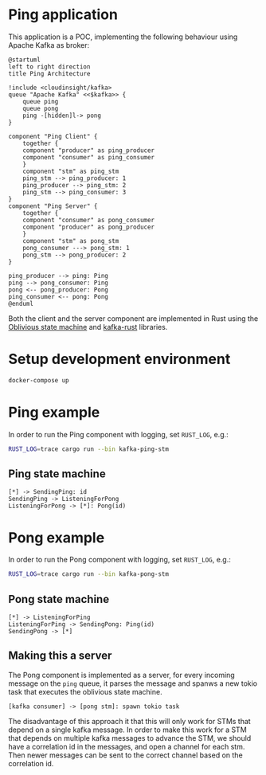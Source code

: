* Ping application

This application is a POC, implementing the following behaviour using Apache Kafka as broker:

#+begin_src plantuml :file architecture.svg
  @startuml
  left to right direction
  title Ping Architecture

  !include <cloudinsight/kafka>
  queue "Apache Kafka" <<$kafka>> {
      queue ping
      queue pong
      ping -[hidden]l-> pong
  }

  component "Ping Client" {
      together {
	  component "producer" as ping_producer
	  component "consumer" as ping_consumer
      }
      component "stm" as ping_stm
      ping_stm --> ping_producer: 1
      ping_producer --> ping_stm: 2
      ping_stm --> ping_consumer: 3
  }
  component "Ping Server" {
      together {
	  component "consumer" as pong_consumer
	  component "producer" as pong_producer
      }
      component "stm" as pong_stm
      pong_consumer ---> pong_stm: 1
      pong_stm --> pong_producer: 2
  }

  ping_producer --> ping: Ping
  ping --> pong_consumer: Ping
  pong <-- pong_producer: Pong
  ping_consumer <-- pong: Pong
  @enduml
#+end_src

#+RESULTS:
[[file:architecture.svg]]

Both the client and the server component are implemented in Rust using the [[https://github.com/vnermolaev/oblivious-state-machine][Oblivious state machine]] and [[https://github.com/kafka-rust/kafka-rust][kafka-rust]] libraries.

* Setup development environment

#+begin_src bash
  docker-compose up
#+end_src

* Ping example

In order to run the Ping component with logging, set ~RUST_LOG~, e.g.:

#+begin_src bash
  RUST_LOG=trace cargo run --bin kafka-ping-stm
#+end_src

** Ping state machine

#+begin_src plantuml :file ping.svg
  [*] -> SendingPing: id
  SendingPing -> ListeningForPong
  ListeningForPong -> [*]: Pong(id)
#+end_src

#+RESULTS:
[[file:ping.svg]]


* Pong example

In order to run the Pong component with logging, set ~RUST_LOG~, e.g.:

#+begin_src bash
  RUST_LOG=trace cargo run --bin kafka-pong-stm
#+end_src

** Pong state machine

#+begin_src plantuml :file pong.svg
  [*] -> ListeningForPing
  ListeningForPing -> SendingPong: Ping(id)
  SendingPong -> [*]
#+end_src

#+RESULTS:
[[file:pong.svg]]

** Making this a server

The Pong component is implemented as a server, for every incoming
message on the ~ping~ queue, it parses the message and spanws a new
tokio task that executes the oblivious state machine.

#+begin_src plantuml :file pong-server.svg
  [kafka consumer] -> [pong stm]: spawn tokio task
#+end_src

#+RESULTS:
[[file:pong-server.svg]]

The disadvantage of this approach it that this will only work for STMs
that depend on a single kafka message. In order to make this work for
a STM that depends on multiple kafka messages to advance the STM, we
should have a correlation id in the messages, and open a channel for
each stm. Then newer messages can be sent to the correct channel based
on the correlation id.
